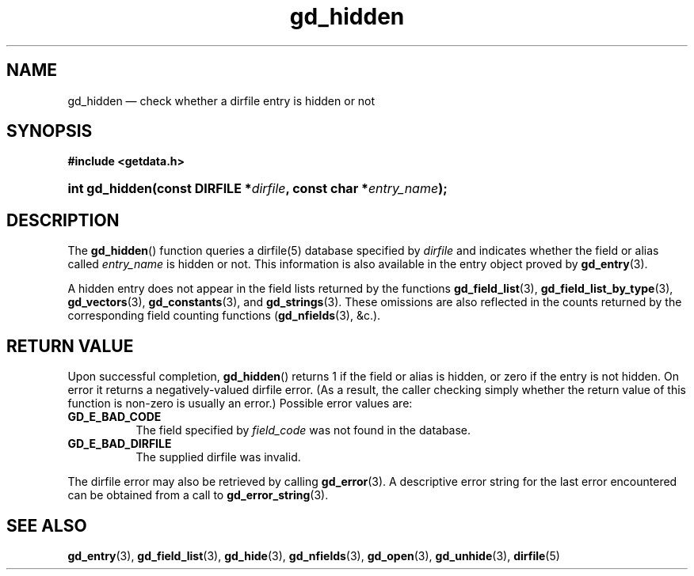 .\" gd_hidden.3.  The gd_hidden man page.
.\"
.\" Copyright (C) 2012, 2013, 2015 D. V. Wiebe
.\"
.\""""""""""""""""""""""""""""""""""""""""""""""""""""""""""""""""""""""""
.\"
.\" This file is part of the GetData project.
.\"
.\" Permission is granted to copy, distribute and/or modify this document
.\" under the terms of the GNU Free Documentation License, Version 1.2 or
.\" any later version published by the Free Software Foundation; with no
.\" Invariant Sections, with no Front-Cover Texts, and with no Back-Cover
.\" Texts.  A copy of the license is included in the `COPYING.DOC' file
.\" as part of this distribution.
.\"
.TH gd_hidden 3 "5 November 2015" "Version 0.10.0" "GETDATA"
.SH NAME
gd_hidden \(em check whether a dirfile entry is hidden or not
.SH SYNOPSIS
.B #include <getdata.h>
.HP
.nh
.ad l
.BI "int gd_hidden(const DIRFILE *" dirfile ", const char"
.BI * entry_name );
.hy
.ad n
.SH DESCRIPTION
The
.BR gd_hidden ()
function queries a dirfile(5) database specified by
.I dirfile
and indicates whether the field or alias called
.IR entry_name
is hidden or not.  This information is also available in the entry object
proved by
.BR gd_entry (3).

A hidden entry does not appear in the field lists returned by the functions
.BR gd_field_list (3),
.BR gd_field_list_by_type (3),
.BR gd_vectors (3),
.BR gd_constants (3),
and
.BR gd_strings (3).
These omissions are also reflected in the counts returned by the corresponding
field counting functions
.RB ( gd_nfields (3),
&c.).
.SH RETURN VALUE
Upon successful completion,
.BR gd_hidden ()
returns 1 if the field or alias is hidden, or zero if the entry is not hidden.
On error it returns a negatively-valued dirfile error.  (As a result, the caller
checking simply whether the return value of this function is non-zero is
usually an error.)  Possible error values are:
.TP 8
.B GD_E_BAD_CODE
The field specified by
.I field_code
was not found in the database.
.TP
.B GD_E_BAD_DIRFILE
The supplied dirfile was invalid.
.PP
The dirfile error may also be retrieved by calling
.BR gd_error (3).
A descriptive error string for the last error encountered can be obtained from
a call to
.BR gd_error_string (3).

.SH SEE ALSO
.BR gd_entry (3),
.BR gd_field_list (3),
.BR gd_hide (3),
.BR gd_nfields (3),
.BR gd_open (3),
.BR gd_unhide (3),
.BR dirfile (5)

